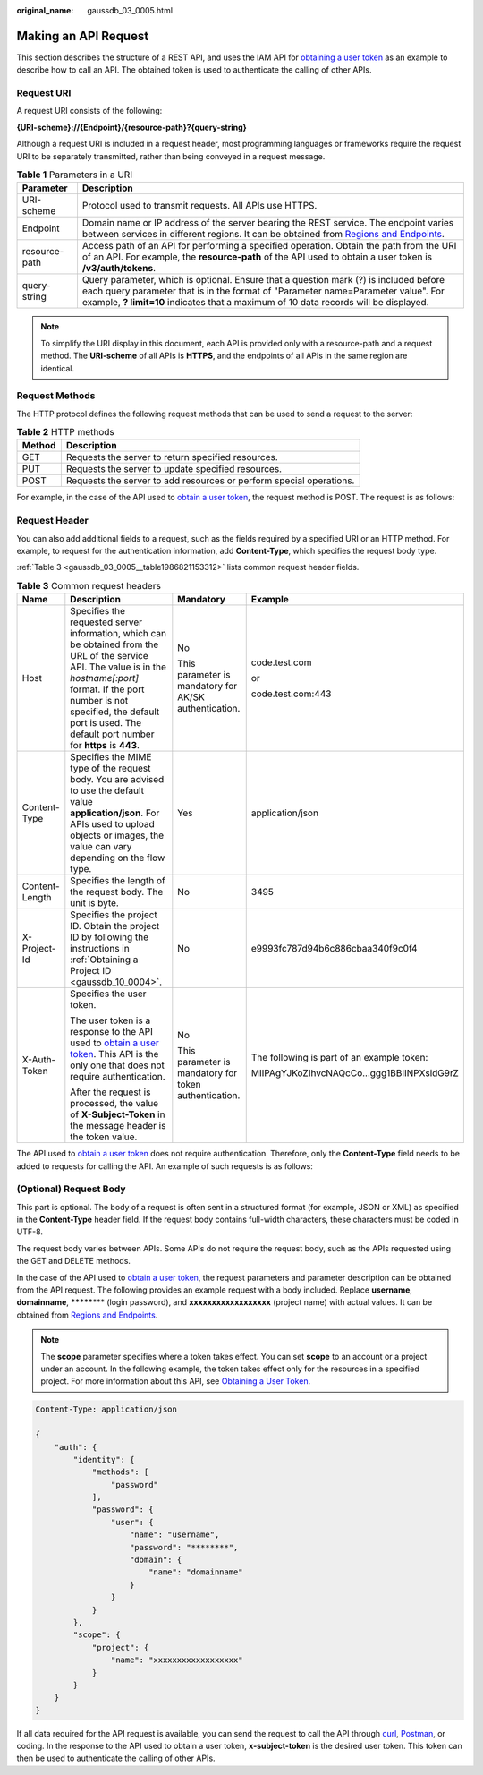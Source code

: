 :original_name: gaussdb_03_0005.html

.. _gaussdb_03_0005:

Making an API Request
=====================

This section describes the structure of a REST API, and uses the IAM API for `obtaining a user token <https://docs.otc.t-systems.com/en-us/api/iam/en-us_topic_0057845583.html>`__ as an example to describe how to call an API. The obtained token is used to authenticate the calling of other APIs.

Request URI
-----------

A request URI consists of the following:

**{URI-scheme}://{Endpoint}/{resource-path}?{query-string}**

Although a request URI is included in a request header, most programming languages or frameworks require the request URI to be separately transmitted, rather than being conveyed in a request message.

.. table:: **Table 1** Parameters in a URI

   +---------------+-------------------------------------------------------------------------------------------------------------------------------------------------------------------------------------------------------------------------------------------------------------------+
   | Parameter     | Description                                                                                                                                                                                                                                                       |
   +===============+===================================================================================================================================================================================================================================================================+
   | URI-scheme    | Protocol used to transmit requests. All APIs use HTTPS.                                                                                                                                                                                                           |
   +---------------+-------------------------------------------------------------------------------------------------------------------------------------------------------------------------------------------------------------------------------------------------------------------+
   | Endpoint      | Domain name or IP address of the server bearing the REST service. The endpoint varies between services in different regions. It can be obtained from `Regions and Endpoints <https://docs.otc.t-systems.com/en-us/endpoint/index.html>`__.                        |
   +---------------+-------------------------------------------------------------------------------------------------------------------------------------------------------------------------------------------------------------------------------------------------------------------+
   | resource-path | Access path of an API for performing a specified operation. Obtain the path from the URI of an API. For example, the **resource-path** of the API used to obtain a user token is **/v3/auth/tokens**.                                                             |
   +---------------+-------------------------------------------------------------------------------------------------------------------------------------------------------------------------------------------------------------------------------------------------------------------+
   | query-string  | Query parameter, which is optional. Ensure that a question mark (?) is included before each query parameter that is in the format of "Parameter name=Parameter value". For example, **? limit=10** indicates that a maximum of 10 data records will be displayed. |
   +---------------+-------------------------------------------------------------------------------------------------------------------------------------------------------------------------------------------------------------------------------------------------------------------+

.. note::

   To simplify the URI display in this document, each API is provided only with a resource-path and a request method. The **URI-scheme** of all APIs is **HTTPS**, and the endpoints of all APIs in the same region are identical.

Request Methods
---------------

The HTTP protocol defines the following request methods that can be used to send a request to the server:

.. table:: **Table 2** HTTP methods

   +--------+---------------------------------------------------------------------+
   | Method | Description                                                         |
   +========+=====================================================================+
   | GET    | Requests the server to return specified resources.                  |
   +--------+---------------------------------------------------------------------+
   | PUT    | Requests the server to update specified resources.                  |
   +--------+---------------------------------------------------------------------+
   | POST   | Requests the server to add resources or perform special operations. |
   +--------+---------------------------------------------------------------------+

For example, in the case of the API used to `obtain a user token <https://docs.otc.t-systems.com/en-us/api/iam/en-us_topic_0057845583.html>`__, the request method is POST. The request is as follows:

Request Header
--------------

You can also add additional fields to a request, such as the fields required by a specified URI or an HTTP method. For example, to request for the authentication information, add **Content-Type**, which specifies the request body type.

:ref:`Table 3 <gaussdb_03_0005__table1986821153312>` lists common request header fields.

.. _gaussdb_03_0005__table1986821153312:

.. table:: **Table 3** Common request headers

   +-----------------+-------------------------------------------------------------------------------------------------------------------------------------------------------------------------------------------------------------------------------------------------------------------+-------------------------------------------------------+--------------------------------------------+
   | Name            | Description                                                                                                                                                                                                                                                       | Mandatory                                             | Example                                    |
   +=================+===================================================================================================================================================================================================================================================================+=======================================================+============================================+
   | Host            | Specifies the requested server information, which can be obtained from the URL of the service API. The value is in the *hostname[:port]* format. If the port number is not specified, the default port is used. The default port number for **https** is **443**. | No                                                    | code.test.com                              |
   |                 |                                                                                                                                                                                                                                                                   |                                                       |                                            |
   |                 |                                                                                                                                                                                                                                                                   | This parameter is mandatory for AK/SK authentication. | or                                         |
   |                 |                                                                                                                                                                                                                                                                   |                                                       |                                            |
   |                 |                                                                                                                                                                                                                                                                   |                                                       | code.test.com:443                          |
   +-----------------+-------------------------------------------------------------------------------------------------------------------------------------------------------------------------------------------------------------------------------------------------------------------+-------------------------------------------------------+--------------------------------------------+
   | Content-Type    | Specifies the MIME type of the request body. You are advised to use the default value **application/json**. For APIs used to upload objects or images, the value can vary depending on the flow type.                                                             | Yes                                                   | application/json                           |
   +-----------------+-------------------------------------------------------------------------------------------------------------------------------------------------------------------------------------------------------------------------------------------------------------------+-------------------------------------------------------+--------------------------------------------+
   | Content-Length  | Specifies the length of the request body. The unit is byte.                                                                                                                                                                                                       | No                                                    | 3495                                       |
   +-----------------+-------------------------------------------------------------------------------------------------------------------------------------------------------------------------------------------------------------------------------------------------------------------+-------------------------------------------------------+--------------------------------------------+
   | X-Project-Id    | Specifies the project ID. Obtain the project ID by following the instructions in :ref:`Obtaining a Project ID <gaussdb_10_0004>`.                                                                                                                                 | No                                                    | e9993fc787d94b6c886cbaa340f9c0f4           |
   +-----------------+-------------------------------------------------------------------------------------------------------------------------------------------------------------------------------------------------------------------------------------------------------------------+-------------------------------------------------------+--------------------------------------------+
   | X-Auth-Token    | Specifies the user token.                                                                                                                                                                                                                                         | No                                                    | The following is part of an example token: |
   |                 |                                                                                                                                                                                                                                                                   |                                                       |                                            |
   |                 | The user token is a response to the API used to `obtain a user token <https://docs.otc.t-systems.com/en-us/api/iam/en-us_topic_0057845583.html>`__. This API is the only one that does not require authentication.                                                | This parameter is mandatory for token authentication. | MIIPAgYJKoZIhvcNAQcCo...ggg1BBIINPXsidG9rZ |
   |                 |                                                                                                                                                                                                                                                                   |                                                       |                                            |
   |                 | After the request is processed, the value of **X-Subject-Token** in the message header is the token value.                                                                                                                                                        |                                                       |                                            |
   +-----------------+-------------------------------------------------------------------------------------------------------------------------------------------------------------------------------------------------------------------------------------------------------------------+-------------------------------------------------------+--------------------------------------------+

The API used to `obtain a user token <https://docs.otc.t-systems.com/en-us/api/iam/en-us_topic_0057845583.html>`__ does not require authentication. Therefore, only the **Content-Type** field needs to be added to requests for calling the API. An example of such requests is as follows:

(Optional) Request Body
-----------------------

This part is optional. The body of a request is often sent in a structured format (for example, JSON or XML) as specified in the **Content-Type** header field. If the request body contains full-width characters, these characters must be coded in UTF-8.

The request body varies between APIs. Some APIs do not require the request body, such as the APIs requested using the GET and DELETE methods.

In the case of the API used to `obtain a user token <https://docs.otc.t-systems.com/en-us/api/iam/en-us_topic_0057845583.html>`__, the request parameters and parameter description can be obtained from the API request. The following provides an example request with a body included. Replace **username**, **domainname**, **\*******\*** (login password), and **xxxxxxxxxxxxxxxxxx** (project name) with actual values. It can be obtained from `Regions and Endpoints <https://docs.otc.t-systems.com/en-us/endpoint/index.html>`__.

.. note::

   The **scope** parameter specifies where a token takes effect. You can set **scope** to an account or a project under an account. In the following example, the token takes effect only for the resources in a specified project. For more information about this API, see `Obtaining a User Token <https://docs.otc.t-systems.com/en-us/api/iam/en-us_topic_0057845583.html>`__.

.. code-block::

   Content-Type: application/json

   {
       "auth": {
           "identity": {
               "methods": [
                   "password"
               ],
               "password": {
                   "user": {
                       "name": "username",
                       "password": "********",
                       "domain": {
                           "name": "domainname"
                       }
                   }
               }
           },
           "scope": {
               "project": {
                   "name": "xxxxxxxxxxxxxxxxxx"
               }
           }
       }
   }

If all data required for the API request is available, you can send the request to call the API through `curl <https://curl.haxx.se/>`__, `Postman <https://www.getpostman.com/>`__, or coding. In the response to the API used to obtain a user token, **x-subject-token** is the desired user token. This token can then be used to authenticate the calling of other APIs.

